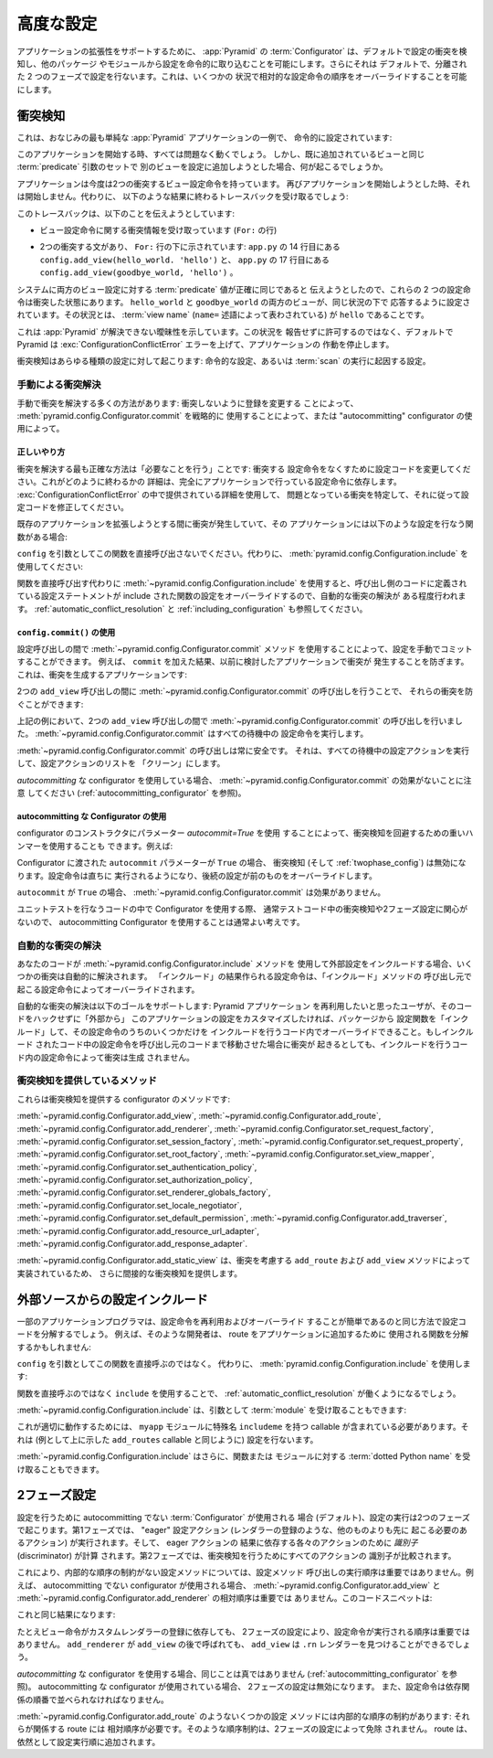 .. index::
   pair: advanced; configuration

.. Advanced Configuration

.. _advconfig_narr:

高度な設定
======================

.. To support application extensibility, the :app:`Pyramid`
.. :term:`Configurator`, by default, detects configuration conflicts and allows
.. you to include configuration imperatively from other packages or modules.  It
.. also, by default, performs configuration in two separate phases.  This allows
.. you to ignore relative configuration statement ordering in some
.. circumstances.

アプリケーションの拡張性をサポートするために、 :app:`Pyramid` の
:term:`Configurator` は、デフォルトで設定の衝突を検知し、他のパッケージ
やモジュールから設定を命令的に取り込むことを可能にします。さらにそれは
デフォルトで、分離された 2 つのフェーズで設定を行ないます。これは、いくつかの
状況で相対的な設定命令の順序をオーバーライドすることを可能にします。


.. index::
   pair: configuration; conflict detection

.. Conflict Detection

.. _conflict_detection:

衝突検知
------------------

.. Here's a familiar example of one of the simplest :app:`Pyramid` applications,
.. configured imperatively:

これは、おなじみの最も単純な :app:`Pyramid` アプリケーションの一例で、
命令的に設定されています:


.. code-block:: python
   :linenos:

   from wsgiref.simple_server import make_server
   from pyramid.config import Configurator
   from pyramid.response import Response

   def hello_world(request):
       return Response('Hello world!')

   if __name__ == '__main__':
       config = Configurator()
       config.add_view(hello_world)
       app = config.make_wsgi_app()
       server = make_server('0.0.0.0', 8080, app)
       server.serve_forever()


.. When you start this application, all will be OK.  However, what happens if we
.. try to add another view to the configuration with the same set of
.. :term:`predicate` arguments as one we've already added?

このアプリケーションを開始する時、すべては問題なく動くでしょう。
しかし、既に追加されているビューと同じ :term:`predicate` 引数のセットで
別のビューを設定に追加しようとした場合、何が起こるでしょうか。


.. code-block:: python
   :linenos:

   from wsgiref.simple_server import make_server
   from pyramid.config import Configurator
   from pyramid.response import Response

   def hello_world(request):
       return Response('Hello world!')

   def goodbye_world(request):
       return Response('Goodbye world!')

   if __name__ == '__main__':
       config = Configurator()

       config.add_view(hello_world, name='hello')

       # conflicting view configuration
       config.add_view(goodbye_world, name='hello')

       app = config.make_wsgi_app()
       server = make_server('0.0.0.0', 8080, app)
       server.serve_forever()


.. The application now has two conflicting view configuration statements.  When
.. we try to start it again, it won't start.  Instead, we'll receive a traceback
.. that ends something like this:

アプリケーションは今度は2つの衝突するビュー設定命令を持っています。
再びアプリケーションを開始しようとした時、それは開始しません。代わりに、
以下のような結果に終わるトレースバックを受け取るでしょう:


.. code-block:: guess
   :linenos:

   Traceback (most recent call last):
     File "app.py", line 12, in <module>
       app = config.make_wsgi_app()
     File "pyramid/config.py", line 839, in make_wsgi_app
       self.commit()
     File "pyramid/pyramid/config.py", line 473, in commit
       self._ctx.execute_actions()
     ... more code ...
   pyramid.exceptions.ConfigurationConflictError:
           Conflicting configuration actions
     For: ('view', None, '', None, <InterfaceClass pyramid.interfaces.IView>,
           None, None, None, None, None, False, None, None, None)
     Line 14 of file app.py in <module>: 'config.add_view(hello_world)'
     Line 17 of file app.py in <module>: 'config.add_view(goodbye_world)'


.. This traceback is trying to tell us:

このトレースバックは、以下のことを伝えようとしています:


.. - We've got conflicting information for a set of view configuration
..   statements (The ``For:`` line).

- ビュー設定命令に関する衝突情報を受け取っています (``For:`` の行)


.. - There are two statements which conflict, shown beneath the ``For:`` line:
..   ``config.add_view(hello_world. 'hello')`` on line 14 of ``app.py``, and
..   ``config.add_view(goodbye_world, 'hello')`` on line 17 of ``app.py``.

- 2つの衝突する文があり、 ``For:`` 行の下に示されています:
  ``app.py`` の 14 行目にある ``config.add_view(hello_world. 'hello')`` と、
  ``app.py`` の 17 行目にある ``config.add_view(goodbye_world, 'hello')`` 。


.. These two configuration statements are in conflict because we've tried to
.. tell the system that the set of :term:`predicate` values for both view
.. configurations are exactly the same.  Both the ``hello_world`` and
.. ``goodbye_world`` views are configured to respond under the same set of
.. circumstances.  This circumstance: the :term:`view name` (represented by the
.. ``name=`` predicate) is ``hello``.

システムに両方のビュー設定に対する :term:`predicate` 値が正確に同じであると
伝えようとしたので、これらの 2 つの設定命令は衝突した状態にあります。
``hello_world`` と ``goodbye_world`` の両方のビューが、同じ状況の下で
応答するように設定されています。その状況とは、 :term:`view name`
(``name=`` 述語によって表わされている) が ``hello`` であることです。


.. This presents an ambiguity that :app:`Pyramid` cannot resolve. Rather than
.. allowing the circumstance to go unreported, by default Pyramid raises a
.. :exc:`ConfigurationConflictError` error and prevents the application from
.. running.

これは :app:`Pyramid` が解決できない曖昧性を示しています。この状況を
報告せずに許可するのではなく、デフォルトで Pyramid は
:exc:`ConfigurationConflictError` エラーを上げて、アプリケーションの
作動を停止します。


.. Conflict detection happens for any kind of configuration: imperative
.. configuration or configuration that results from the execution of a
.. :term:`scan`.

衝突検知はあらゆる種類の設定に対して起こります: 命令的な設定、あるいは
:term:`scan` の実行に起因する設定。


.. Manually Resolving Conflicts

.. _manually_resolving_conflicts:

手動による衝突解決
~~~~~~~~~~~~~~~~~~~~~~~~~~~~

.. There are a number of ways to manually resolve conflicts: by changing
.. registrations to not conflict, by strategically using
.. :meth:`pyramid.config.Configurator.commit`, or by using an "autocommitting"
.. configurator.

手動で衝突を解決する多くの方法があります: 衝突しないように登録を変更する
ことによって、 :meth:`pyramid.config.Configurator.commit` を戦略的に
使用することによって、または "autocommitting" configurator の使用によって。


.. The Right Thing

正しいやり方
+++++++++++++++

.. The most correct way to resolve conflicts is to "do the needful": change your
.. configuration code to not have conflicting configuration statements.  The
.. details of how this is done depends entirely on the configuration statements
.. made by your application.  Use the detail provided in the
.. :exc:`ConfigurationConflictError` to track down the offending conflicts and
.. modify your configuration code accordingly.

衝突を解決する最も正確な方法は「必要なことを行う」ことです: 衝突する
設定命令をなくすために設定コードを変更してください。これがどのように終わるかの
詳細は、完全にアプリケーションで行っている設定命令に依存します。
:exc:`ConfigurationConflictError` の中で提供されている詳細を使用して、
問題となっている衝突を特定して、それに従って設定コードを修正してください。


.. If you're getting a conflict while trying to extend an existing application,
.. and that application has a function which performs configuration like this
.. one:

既存のアプリケーションを拡張しようとする間に衝突が発生していて、その
アプリケーションには以下のような設定を行なう関数がある場合:


.. code-block:: python
   :linenos:

   def add_routes(config):
       config.add_route(...)


.. Don't call this function directly with ``config`` as an argument.  Instead,
.. use :meth:`pyramid.config.Configuration.include`:

``config`` を引数としてこの関数を直接呼び出さないでください。代わりに、
:meth:`pyramid.config.Configuration.include` を使用してください:


.. code-block:: python
   :linenos:

   config.include(add_routes)


.. Using :meth:`~pyramid.config.Configuration.include` instead of calling the
.. function directly provides a modicum of automated conflict resolution, with
.. the configuration statements you define in the calling code overriding those
.. of the included function.  See also :ref:`automatic_conflict_resolution` and
.. :ref:`including_configuration`.

関数を直接呼び出す代わりに :meth:`~pyramid.config.Configuration.include`
を使用すると、呼び出し側のコードに定義されている設定ステートメントが
include された関数の設定をオーバーライドするので、自動的な衝突の解決が
ある程度行われます。 :ref:`automatic_conflict_resolution` と
:ref:`including_configuration` も参照してください。


.. Using ``config.commit()``

``config.commit()`` の使用
++++++++++++++++++++++++++

.. You can manually commit a configuration by using the
.. :meth:`~pyramid.config.Configurator.commit` method between configuration
.. calls.  For example, we prevent conflicts from occurring in the application
.. we examined previously as the result of adding a ``commit``.  Here's the
.. application that generates conflicts:

設定呼び出しの間で :meth:`~pyramid.config.Configurator.commit` メソッド
を使用することによって、設定を手動でコミットすることができます。
例えば、 ``commit`` を加えた結果、以前に検討したアプリケーションで衝突が
発生することを防ぎます。これは、衝突を生成するアプリケーションです:


.. code-block:: python
   :linenos:

   from wsgiref.simple_server import make_server
   from pyramid.config import Configurator
   from pyramid.response import Response

   def hello_world(request):
       return Response('Hello world!')

   def goodbye_world(request):
       return Response('Goodbye world!')

   if __name__ == '__main__':
       config = Configurator()

       config.add_view(hello_world, name='hello')

       # conflicting view configuration
       config.add_view(goodbye_world, name='hello')

       app = config.make_wsgi_app()
       server = make_server('0.0.0.0', 8080, app)
       server.serve_forever()


.. We can prevent the two ``add_view`` calls from conflicting by issuing a call
.. to :meth:`~pyramid.config.Configurator.commit` between them:

2つの ``add_view`` 呼び出しの間に
:meth:`~pyramid.config.Configurator.commit` の呼び出しを行うことで、
それらの衝突を防ぐことができます:


.. code-block:: python
   :linenos:

   from wsgiref.simple_server import make_server
   from pyramid.config import Configurator
   from pyramid.response import Response

   def hello_world(request):
       return Response('Hello world!')

   def goodbye_world(request):
       return Response('Goodbye world!')

   if __name__ == '__main__':
       config = Configurator()

       config.add_view(hello_world, name='hello')

       config.commit() # commit any pending configuration actions

       # no-longer-conflicting view configuration
       config.add_view(goodbye_world, name='hello')

       app = config.make_wsgi_app()
       server = make_server('0.0.0.0', 8080, app)
       server.serve_forever()


.. In the above example we've issued a call to
.. :meth:`~pyramid.config.Configurator.commit` between the two ``add_view``
.. calls.  :meth:`~pyramid.config.Configurator.commit` will execute any pending
.. configuration statements.

上記の例において、2つの ``add_view`` 呼び出しの間で
:meth:`~pyramid.config.Configurator.commit` の呼び出しを行いました。
:meth:`~pyramid.config.Configurator.commit` はすべての待機中の
設定命令を実行します。


.. Calling :meth:`~pyramid.config.Configurator.commit` is safe at any time.  It
.. executes all pending configuration actions and leaves the configuration
.. action list "clean".

:meth:`~pyramid.config.Configurator.commit` の呼び出しは常に安全です。
それは、すべての待機中の設定アクションを実行して、設定アクションのリストを
「クリーン」にします。


.. Note that :meth:`~pyramid.config.Configurator.commit` has no effect when
.. you're using an *autocommitting* configurator (see
.. :ref:`autocommitting_configurator`).

*autocommitting* な configurator を使用している場合、
:meth:`~pyramid.config.Configurator.commit` の効果がないことに注意
してください (:ref:`autocommitting_configurator` を参照)。


.. Using An Autocommitting Configurator

.. _autocommitting_configurator:

autocommitting な Configurator の使用
+++++++++++++++++++++++++++++++++++++

.. You can also use a heavy hammer to circumvent conflict detection by using a
.. configurator constructor parameter: ``autocommit=True``.  For example:

configurator のコンストラクタにパラメーター *autocommit=True* を使用
することによって、衝突検知を回避するための重いハンマーを使用することも
できます。例えば:


.. code-block:: python
   :linenos:

   from pyramid.config import Configurator

   if __name__ == '__main__':
       config = Configurator(autocommit=True)


.. When the ``autocommit`` parameter passed to the Configurator is ``True``,
.. conflict detection (and :ref:`twophase_config`) is disabled.  Configuration
.. statements will be executed immediately, and succeeding statements will
.. override preceding ones.

Configurator に渡された ``autocommit`` パラメーターが ``True`` の場合、
衝突検知 (そして :ref:`twophase_config`) は無効になります。設定命令は直ちに
実行されるようになり、後続の設定が前のものをオーバーライドします。


.. :meth:`~pyramid.config.Configurator.commit` has no effect when ``autocommit``
.. is ``True``.

``autocommit`` が ``True`` の場合、
:meth:`~pyramid.config.Configurator.commit` は効果がありません。


.. If you use a Configurator in code that performs unit testing, it's usually a
.. good idea to use an autocommitting Configurator, because you are usually
.. unconcerned about conflict detection or two-phase configuration in test code.

ユニットテストを行なうコードの中で Configurator を使用する際、
通常テストコード中の衝突検知や2フェーズ設定に関心がないので、
autocommitting Configurator を使用することは通常よい考えです。


.. Automatic Conflict Resolution

.. _automatic_conflict_resolution:

自動的な衝突の解決
~~~~~~~~~~~~~~~~~~~~~~~~~~~~~

.. If your code uses the :meth:`~pyramid.config.Configurator.include` method to
.. include external configuration, some conflicts are automatically resolved.
.. Configuration statements that are made as the result of an "include" will be
.. overridden by configuration statements that happen within the caller of
.. the "include" method.

あなたのコードが :meth:`~pyramid.config.Configurator.include` メソッドを
使用して外部設定をインクルードする場合、いくつかの衝突は自動的に解決されます。
「インクルード」の結果作られる設定命令は、「インクルード」メソッドの
呼び出し元で起こる設定命令によってオーバーライドされます。


.. Automatic conflict resolution supports this goal: if a user wants to reuse a
.. Pyramid application, and they want to customize the configuration of this
.. application without hacking its code "from outside", they can "include" a
.. configuration function from the package and override only some of its
.. configuration statements within the code that does the include.  No conflicts
.. will be generated by configuration statements within the code which does the
.. including, even if configuration statements in the included code would
.. conflict if it was moved "up" to the calling code.

自動的な衝突の解決は以下のゴールをサポートします: Pyramid アプリケーション
を再利用したいと思ったユーザが、そのコードをハックせずに「外部から」
このアプリケーションの設定をカスタマイズしたければ、パッケージから
設定関数を「インクルード」して、その設定命令のうちのいくつかだけを
インクルードを行うコード内でオーバーライドできること。もしインクルード
されたコード中の設定命令を呼び出し元のコードまで移動させた場合に衝突が
起きるとしても、インクルードを行うコード内の設定命令によって衝突は生成
されません。


.. Methods Which Provide Conflict Detection

衝突検知を提供しているメソッド
~~~~~~~~~~~~~~~~~~~~~~~~~~~~~~~~~~~~~~~~

.. These are the methods of the configurator which provide conflict detection:

これらは衝突検知を提供する configurator のメソッドです:


.. :meth:`~pyramid.config.Configurator.add_view`,
.. :meth:`~pyramid.config.Configurator.add_route`,
.. :meth:`~pyramid.config.Configurator.add_renderer`,
.. :meth:`~pyramid.config.Configurator.set_request_factory`,
.. :meth:`~pyramid.config.Configurator.set_session_factory`,
.. :meth:`~pyramid.config.Configurator.set_request_property`,
.. :meth:`~pyramid.config.Configurator.set_root_factory`,
.. :meth:`~pyramid.config.Configurator.set_view_mapper`,
.. :meth:`~pyramid.config.Configurator.set_authentication_policy`,
.. :meth:`~pyramid.config.Configurator.set_authorization_policy`,
.. :meth:`~pyramid.config.Configurator.set_renderer_globals_factory`,
.. :meth:`~pyramid.config.Configurator.set_locale_negotiator`,
.. :meth:`~pyramid.config.Configurator.set_default_permission`,
.. :meth:`~pyramid.config.Configurator.add_traverser`,
.. :meth:`~pyramid.config.Configurator.add_resource_url_adapter`,
.. and :meth:`~pyramid.config.Configurator.add_response_adapter`.

:meth:`~pyramid.config.Configurator.add_view`,
:meth:`~pyramid.config.Configurator.add_route`,
:meth:`~pyramid.config.Configurator.add_renderer`,
:meth:`~pyramid.config.Configurator.set_request_factory`,
:meth:`~pyramid.config.Configurator.set_session_factory`,
:meth:`~pyramid.config.Configurator.set_request_property`,
:meth:`~pyramid.config.Configurator.set_root_factory`,
:meth:`~pyramid.config.Configurator.set_view_mapper`,
:meth:`~pyramid.config.Configurator.set_authentication_policy`,
:meth:`~pyramid.config.Configurator.set_authorization_policy`,
:meth:`~pyramid.config.Configurator.set_renderer_globals_factory`,
:meth:`~pyramid.config.Configurator.set_locale_negotiator`,
:meth:`~pyramid.config.Configurator.set_default_permission`,
:meth:`~pyramid.config.Configurator.add_traverser`,
:meth:`~pyramid.config.Configurator.add_resource_url_adapter`,
:meth:`~pyramid.config.Configurator.add_response_adapter`.


.. :meth:`~pyramid.config.Configurator.add_static_view` also indirectly
.. provides conflict detection, because it's implemented in terms of the
.. conflict-aware ``add_route`` and ``add_view`` methods.

:meth:`~pyramid.config.Configurator.add_static_view` は、衝突を考慮する
``add_route`` および ``add_view`` メソッドによって実装されているため、
さらに間接的な衝突検知を提供します。


.. index::
   pair: configuration; including from external sources

.. Including Configuration from External Sources

.. _including_configuration:

外部ソースからの設定インクルード
---------------------------------------------

.. Some application programmers will factor their configuration code in such a
.. way that it is easy to reuse and override configuration statements.  For
.. example, such a developer might factor out a function used to add routes to
.. his application:

一部のアプリケーションプログラマは、設定命令を再利用およびオーバーライド
することが簡単であるのと同じ方法で設定コードを分解するでしょう。
例えば、そのような開発者は、 route をアプリケーションに追加するために
使用される関数を分解するかもしれません:


.. code-block:: python
   :linenos:

   def add_routes(config):
       config.add_route(...)


.. Rather than calling this function directly with ``config`` as an argument.
.. Instead, use :meth:`pyramid.config.Configuration.include`:

``config`` を引数としてこの関数を直接呼ぶのではなく。
代わりに、 :meth:`pyramid.config.Configuration.include` を使用します:


.. code-block:: python
   :linenos:

   config.include(add_routes)


.. Using ``include`` rather than calling the function directly will allow
.. :ref:`automatic_conflict_resolution` to work.

関数を直接呼ぶのではなく ``include`` を使用することで、
:ref:`automatic_conflict_resolution` が働くようになるでしょう。


.. :meth:`~pyramid.config.Configuration.include` can also accept a :term:`module`
.. as an argument:

:meth:`~pyramid.config.Configuration.include` は、引数として :term:`module`
を受け取ることもできます:


.. code-block:: python
   :linenos:

   import myapp

   config.include(myapp)


.. For this to work properly, the ``myapp`` module must contain a callable with
.. the special name ``includeme``, which should perform configuration (like the
.. ``add_routes`` callable we showed above as an example).

これが適切に動作するためには、 ``myapp`` モジュールに特殊名 ``includeme``
を持つ callable が含まれている必要があります。それは (例として上に示した
``add_routes`` callable と同じように) 設定を行ないます。


.. :meth:`~pyramid.config.Configuration.include` can also accept a :term:`dotted
.. Python name` to a function or a module.

:meth:`~pyramid.config.Configuration.include` はさらに、関数または
モジュールに対する :term:`dotted Python name` を受け取ることもできます。


.. .. note: See :ref:`the_include_tag` for a declarative alternative to
..    the :meth:`~pyramid.config.Configurator.include` method.

.. 注: :meth:`~pyramid.config.Configurator.include` メソッドの宣言的な
   代替物については、 :ref:`the_include_tag` を参照してください。


.. Two-Phase Configuration

.. _twophase_config:

2フェーズ設定
-----------------------

.. When a non-autocommitting :term:`Configurator` is used to do configuration
.. (the default), configuration execution happens in two phases.  In the first
.. phase, "eager" configuration actions (actions that must happen before all
.. others, such as registering a renderer) are executed, and *discriminators*
.. are computed for each of the actions that depend on the result of the eager
.. actions.  In the second phase, the discriminators of all actions are compared
.. to do conflict detection.

設定を行うために autocommitting でない :term:`Configurator` が使用される
場合 (デフォルト)、設定の実行は2つのフェーズで起こります。第1フェーズでは、
"eager" 設定アクション (レンダラーの登録のような、他のものよりも先に
起こる必要のあるアクション) が実行されます。そして、 eager アクションの
結果に依存する各々のアクションのために *識別子* (discriminator) が計算
されます。第2フェーズでは、衝突検知を行うためにすべてのアクションの
識別子が比較されます。


.. Due to this, for configuration methods that have no internal ordering
.. constraints, execution order of configuration method calls is not important.
.. For example, the relative ordering of
.. :meth:`~pyramid.config.Configurator.add_view` and
.. :meth:`~pyramid.config.Configurator.add_renderer` is unimportant when a
.. non-autocommitting configurator is used.  This code snippet:

これにより、内部的な順序の制約がない設定メソッドについては、設定メソッド
呼び出しの実行順序は重要ではありません。例えば、 autocommitting でない
configurator が使用される場合、
:meth:`~pyramid.config.Configurator.add_view` と
:meth:`~pyramid.config.Configurator.add_renderer` の相対順序は重要では
ありません。このコードスニペットは:


.. code-block:: python
   :linenos:

   config.add_view('some.view', renderer='path_to_custom/renderer.rn')
   config.add_renderer('.rn', SomeCustomRendererFactory)


.. Has the same result as:

これと同じ結果になります:


.. code-block:: python
   :linenos:

   config.add_renderer('.rn', SomeCustomRendererFactory)
   config.add_view('some.view', renderer='path_to_custom/renderer.rn')


.. Even though the view statement depends on the registration of a custom
.. renderer, due to two-phase configuration, the order in which the
.. configuration statements are issued is not important.  ``add_view`` will be
.. able to find the ``.rn`` renderer even if ``add_renderer`` is called after
.. ``add_view``.

たとえビュー命令がカスタムレンダラーの登録に依存しても、
2フェーズの設定により、設定命令が実行される順序は重要ではありません。
``add_renderer`` が ``add_view`` の後で呼ばれても、
``add_view`` は ``.rn`` レンダラーを見つけることができるでしょう。


.. The same is untrue when you use an *autocommitting* configurator (see
.. :ref:`autocommitting_configurator`).  When an autocommitting configurator is
.. used, two-phase configuration is disabled, and configuration statements must
.. be ordered in dependency order.

*autocommitting* な configurator を使用する場合、同じことは真ではありません
(:ref:`autocommitting_configurator` を参照)。 autocommitting な
configurator が使用されている場合、 2フェーズの設定は無効になります。
また、設定命令は依存関係の順番で並べられなければなりません。


.. Some configuration methods, such as
.. :meth:`~pyramid.config.Configurator.add_route` have internal ordering
.. constraints: the routes they imply require relative ordering.  Such ordering
.. constraints are not absolved by two-phase configuration.  Routes are still
.. added in configuration execution order.

:meth:`~pyramid.config.Configurator.add_route` のようないくつかの設定
メソッドには内部的な順序の制約があります: それらが関係する route には
相対順序が必要です。そのような順序制約は、2フェーズの設定によって免除
されません。 route は、依然として設定実行順に追加されます。
